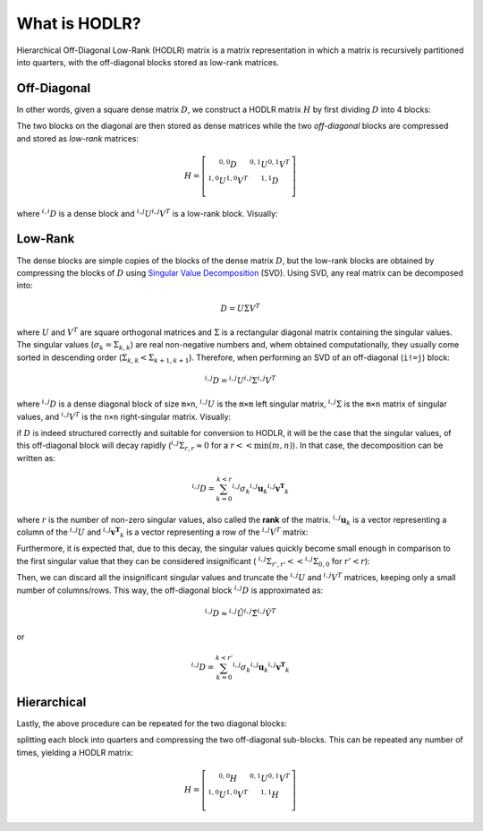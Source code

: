 What is HODLR?
==============

Hierarchical Off-Diagonal Low-Rank (HODLR) matrix is a matrix representation
in which a matrix is recursively partitioned into quarters, with the 
off-diagonal blocks stored as low-rank matrices. 

Off-Diagonal
------------

In other words, given a square dense matrix :math:`D`, we construct a HODLR 
matrix :math:`H` by first dividing :math:`D` into 4 blocks:

.. image:: img/convert.svg
   :alt: Visual representation of the conversion of a dense matrix into the 
         HODLR format. Shows a dense matrix as a filled square being turned
         into HODLR matrix, a square with the top left and bottom right
         quarters filled.

The two blocks on the diagonal are then stored as dense matrices while the two
*off-diagonal* blocks are compressed and stored as *low-rank* matrices:

.. math::

   H=
   \left[ {\begin{array}{cc}
   {}^{0,0}D & {}^{0,1}U {}^{0,1}V^T \\
   {}^{1,0}U {}^{1,0}V^T & {}^{1,1}D \\
   \end{array} } \right]

where :math:`{}^{i,i}D` is a dense block and :math:`{}^{i,j}U {}^{i,j}V^T` is 
a low-rank block. Visually:

.. image:: img/partition.svg


.. _low-rank-explanation:
   :alt: Visual representation of a HODLR matrix. Shows a square with the top
         left and bottom right quarters filled, both of which are labelled as
         dense.


Low-Rank
--------

The dense blocks are simple copies of the blocks of the dense matrix 
:math:`D`, but the low-rank blocks are obtained by compressing the blocks of
:math:`D` using `Singular Value Decomposition`_ (SVD). Using SVD, any real
matrix can be decomposed into:

.. math::

   D = U \Sigma V^T


where :math:`U` and :math:`V^T` are square orthogonal matrices and 
:math:`\Sigma` is a rectangular diagonal matrix containing the singular 
values. The singular values (:math:`\sigma_k = \Sigma_{k,k}`) are real
non-negative numbers and, whem obtained computationally, they usually come 
sorted in descending order (:math:`\Sigma_{k,k} < \Sigma_{k+1,k+1}`). 
Therefore, when performing an SVD of an off-diagonal (``i!=j``) block:

.. math::

   {}^{i,j}D = {}^{i,j}U {}^{i,j}\Sigma {}^{i,j}V^T

where :math:`{}^{i,j}D` is a dense diagonal block of size ``m×n``, 
:math:`{}^{i,j}U` is the ``m×m`` left singular matrix, :math:`{}^{i,j}\Sigma` 
is the ``m×n`` matrix of singular values, and :math:`{}^{i,j}V^T` is the 
``n×n`` right-singular matrix. Visually:

.. image:: img/svd.svg

if :math:`D` is indeed structured correctly and suitable for conversion
to HODLR, it will be the case that the singular values, of this off-diagonal
block will decay rapidly (:math:`{}^{i,j}\Sigma_{r,r} \approx 0` for a 
:math:`r << \min(m, n)`). In that case, the decomposition can be written as:

.. math::

   {}^{i,j}D = \sum_{k=0}^{k<r}{{}^{i,j}\sigma_k {}^{i,j}\mathbf{u}_k {}^{i,j}\mathbf{v^T}_k}

where :math:`r` is the number of non-zero singular values, also called 
the **rank** of the matrix. :math:`{}^{i,j}\mathbf{u}_k` is a vector 
representing a column of the :math:`{}^{i,j}U` and 
:math:`{}^{i,j}\mathbf{v^T}_k` is a vector representing a row of the 
:math:`{}^{i,j}V^T` matrix:

.. image:: img/svd2.svg

Furthermore, it is expected that, due to this decay, the 
singular values quickly become small enough in comparison to the first 
singular value that they can be considered insignificant (
:math:`{}^{i,j}\Sigma_{r',r'} << {}^{i,j}\Sigma_{0,0}` for :math:`r' < r`):

.. image:: img/svd3.svg

Then, we can discard all the insignificant singular values and truncate the 
:math:`{}^{i,j}U` and :math:`{}^{i,j}V^T` matrices, keeping only a small 
number of columns/rows. This way, the off-diagonal block :math:`{}^{i,j}D` 
is approximated as:

.. math::

   {}^{i,j}D \approx {}^{i,j}\hat{U} {}^{i,j}\hat{\Sigma} {}^{i,j}\hat{V}^T

or

.. math::

   {}^{i,j}D = \sum_{k=0}^{k<r'}{{}^{i,j}\sigma_k {}^{i,j}\mathbf{u}_k {}^{i,j}\mathbf{v^T}_k}

Hierarchical
------------

Lastly, the above procedure can be repeated for the two diagonal blocks:

.. image:: img/conversion2.svg

splitting each block into quarters and compressing the two off-diagonal 
sub-blocks. This can be repeated any number of times, yielding a HODLR matrix:

.. math::

   H = 
   \left[ {\begin{array}{cc}
   {}^{0,0}H & {}^{0,1}U {}^{0,1}V^T \\
   {}^{1,0}U {}^{1,0}V^T & {}^{1,1}H \\
   \end{array} } \right]


.. _Singular Value Decomposition: https://en.wikipedia.org/wiki/Singular_value_decomposition
